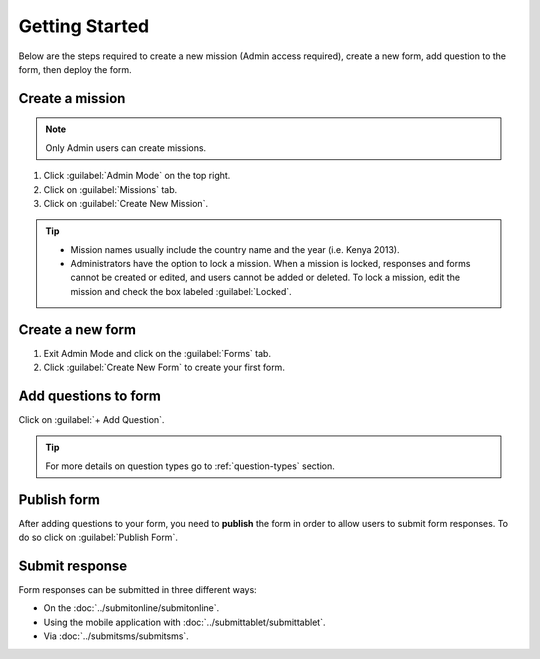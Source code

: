 Getting Started
===============


Below are the steps required to create a new mission (Admin access required), create a new form, add question to the form, then deploy the form.


Create a mission
----------------

.. note::
  Only Admin users can create missions.


1. Click :guilabel:`Admin Mode` on the top right.
2. Click on :guilabel:`Missions` tab.
3. Click on :guilabel:`Create New Mission`.

.. image:: mission.png


.. tip::
  - Mission names usually include the country name and the year (i.e. Kenya 2013).
  - Administrators have the option to lock a mission. When a mission is locked, responses and forms cannot be created or edited, and users cannot be added or deleted. To lock a mission, edit the mission and check the box labeled :guilabel:`Locked`.


Create a new form
-----------------

1. Exit Admin Mode and click on the :guilabel:`Forms` tab.
2. Click :guilabel:`Create New Form` to create your first form.

.. image:: createform.png


Add questions to form
---------------------

Click on :guilabel:`+ Add Question`.

.. image:: addquestion.png

.. tip::
  For more details on question types go to :ref:`question-types` section.
  


Publish form
------------

After adding questions to your form, you need to **publish** the form in order to allow users to submit form responses. To do so click on :guilabel:`Publish Form`.

.. image:: publishform.png



Submit response
---------------

Form responses can be submitted in three different ways:

- On the :doc:`../submitonline/submitonline`.
- Using the mobile application with :doc:`../submittablet/submittablet`.
- Via :doc:`../submitsms/submitsms`.
